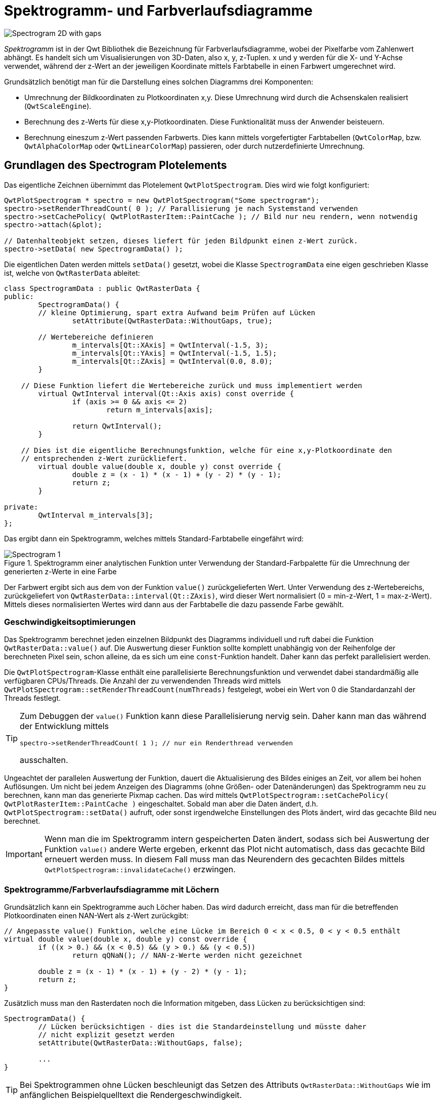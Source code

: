 :imagesdir: ../images

<<<
[[sec:spectrograms]]
# Spektrogramm- und Farbverlaufsdiagramme

image::Spectrogram_2D_with_gaps.png[pdfwidth=8cm]

_Spektrogramm_ ist in der Qwt Bibliothek die Bezeichnung für Farbverlaufsdiagramme, wobei der Pixelfarbe vom Zahlenwert abhängt. Es handelt sich um Visualisierungen von 3D-Daten, also x, y, z-Tuplen. x und y werden für die X- und Y-Achse verwendet, während der z-Wert an der jeweiligen Koordinate mittels Farbtabelle in einen Farbwert umgerechnet wird.

Grundsätzlich benötigt man für die Darstellung eines solchen Diagramms drei Komponenten:

- Umrechnung der Bildkoordinaten zu Plotkoordinaten x,y. Diese Umrechnung wird durch die Achsenskalen realisiert (`QwtScaleEngine`).
- Berechnung des z-Werts für diese x,y-Plotkoordinaten. Diese Funktionalität muss der Anwender beisteuern.
- Berechnung eineszum z-Wert passenden Farbwerts. Dies kann mittels vorgefertigter Farbtabellen (`QwtColorMap`, bzw.  `QwtAlphaColorMap` oder `QwtLinearColorMap`) passieren, oder durch nutzerdefinierte Umrechnung.


## Grundlagen des Spectrogram Plotelements

Das eigentliche Zeichnen übernimmt das Plotelement `QwtPlotSpectrogram`. Dies wird wie folgt konfiguriert:

[source,c++]
----
QwtPlotSpectrogram * spectro = new QwtPlotSpectrogram("Some spectrogram");
spectro->setRenderThreadCount( 0 ); // Parallisierung je nach Systemstand verwenden
spectro->setCachePolicy( QwtPlotRasterItem::PaintCache ); // Bild nur neu rendern, wenn notwendig
spectro->attach(&plot);

// Datenhalteobjekt setzen, dieses liefert für jeden Bildpunkt einen z-Wert zurück.
spectro->setData( new SpectrogramData() );
----

Die eigentlichen Daten werden mittels `setData()` gesetzt, wobei die Klasse `SpectrogramData` eine eigen geschrieben Klasse ist, welche von `QwtRasterData` ableitet:


[source,c++]
----
class SpectrogramData : public QwtRasterData {
public:
	SpectrogramData() {
        // kleine Optimierung, spart extra Aufwand beim Prüfen auf Lücken
		setAttribute(QwtRasterData::WithoutGaps, true);

        // Wertebereiche definieren
		m_intervals[Qt::XAxis] = QwtInterval(-1.5, 3);
		m_intervals[Qt::YAxis] = QwtInterval(-1.5, 1.5);
		m_intervals[Qt::ZAxis] = QwtInterval(0.0, 8.0);
	}

    // Diese Funktion liefert die Wertebereiche zurück und muss implementiert werden
	virtual QwtInterval interval(Qt::Axis axis) const override {
		if (axis >= 0 && axis <= 2)
			return m_intervals[axis];

		return QwtInterval();
	}

    // Dies ist die eigentliche Berechnungsfunktion, welche für eine x,y-Plotkoordinate den
    // entsprechenden z-Wert zurückliefert.
	virtual double value(double x, double y) const override {
		double z = (x - 1) * (x - 1) + (y - 2) * (y - 1);
		return z;
	}

private:
	QwtInterval m_intervals[3];
};
----

Das ergibt dann ein Spektrogramm, welches mittels Standard-Farbtabelle eingefährt wird:

.Spektrogramm einer analytischen Funktion unter Verwendung der Standard-Farbpalette für die Umrechnung der generierten z-Werte in eine Farbe
image::Spectrogram_1.png[pdfwidth=6cm]

Der Farbwert ergibt sich aus dem von der Funktion `value()` zurückgelieferten Wert. Unter Verwendung des z-Wertebereichs, zurückgeliefert von `QwtRasterData::interval(Qt::ZAxis)`, wird dieser Wert normalisiert (0 = min-z-Wert, 1 = max-z-Wert). Mittels dieses normalisierten Wertes wird dann aus der Farbtabelle die dazu passende Farbe gewählt.


### Geschwindigkeitsoptimierungen

Das Spektrogramm berechnet jeden einzelnen Bildpunkt des Diagramms individuell und ruft dabei die Funktion `QwtRasterData::value()` auf. Die Auswertung dieser Funktion sollte komplett unabhängig von der Reihenfolge der berechneten Pixel sein, schon alleine, da es sich um eine `const`-Funktion handelt. Daher kann das perfekt parallelisiert werden. 

Die  `QwtPlotSpectrogram`-Klasse enthält eine parallelisierte Berechnungsfunktion und verwendet dabei standardmäßig alle verfügbaren CPUs/Threads. Die Anzahl der zu verwendenden Threads wird mittels `QwtPlotSpectrogram::setRenderThreadCount(numThreads)` festgelegt, wobei ein Wert von 0 die Standardanzahl der Threads festlegt.

[TIP]
====
Zum Debuggen der `value()` Funktion kann diese Parallelisierung nervig sein. Daher kann man das während der Entwicklung mittels

```
spectro->setRenderThreadCount( 1 ); // nur ein Renderthread verwenden
```

ausschalten.
====

Ungeachtet der parallelen Auswertung der Funktion, dauert die Aktualisierung des Bildes einiges an Zeit, vor allem bei hohen Auflösungen. Um nicht bei jedem Anzeigen des Diagramms (ohne Größen- oder Datenänderungen) das Spektrogramm neu zu berechnen, kann man das generierte Pixmap cachen. Das wird mittels `QwtPlotSpectrogram::setCachePolicy( QwtPlotRasterItem::PaintCache )` eingeschaltet. Sobald man aber die Daten ändert, d.h. `QwtPlotSpectrogram::setData()` aufruft, oder sonst irgendwelche Einstellungen des Plots ändert, wird das gecachte Bild neu berechnet.

[IMPORTANT]
====
Wenn man die im Spektrogramm intern gespeicherten Daten ändert, sodass sich bei Auswertung der Funktion `value()` andere Werte ergeben, erkennt das Plot nicht automatisch, dass das gecachte Bild erneuert werden muss. In diesem Fall muss man das Neurendern des gecachten Bildes mittels `QwtPlotSpectrogram::invalidateCache()` erzwingen.
====


### Spektrogramme/Farbverlaufsdiagramme mit Löchern

Grundsätzlich kann ein Spektrogramme auch Löcher haben. Das wird dadurch erreicht, dass man für die betreffenden Plotkoordinaten einen NAN-Wert als z-Wert zurückgibt:

[source,c++]
----
// Angepasste value() Funktion, welche eine Lücke im Bereich 0 < x < 0.5, 0 < y < 0.5 enthält
virtual double value(double x, double y) const override {
	if ((x > 0.) &&	(x < 0.5) && (y > 0.) && (y < 0.5))
		return qQNaN(); // NAN-z-Werte werden nicht gezeichnet
		
	double z = (x - 1) * (x - 1) + (y - 2) * (y - 1);
	return z;
}
----

Zusätzlich muss man den Rasterdaten noch die Information mitgeben, dass Lücken zu berücksichtigen sind:

[source,c++]
----
SpectrogramData() {
	// Lücken berücksichtigen - dies ist die Standardeinstellung und müsste daher
	// nicht explizit gesetzt werden
	setAttribute(QwtRasterData::WithoutGaps, false);
	
	...
}
----

[TIP]
====
Bei Spektrogrammen ohne Lücken beschleunigt das Setzen des Attributs `QwtRasterData::WithoutGaps` wie im anfänglichen Beispielquelltext die Rendergeschwindigkeit.
====


## Farbverläufe anpassen

Wesentlich für das Erscheinungsbild des Spektrogramms ist die Zuordnung von Farben zu Zahlenwerten. Dies wird durch die Qwt-Hilfsklasse `QwtColorMap` realisiert (siehe detaillierte Beschreibung im Abschnitt <<sec:QwtColorMap>>). 

Am Einfachsten ist die Verwendung der speziellen Implementierung `QwtLinearColorMap`, welche beispielsweise wie folgt konfiguriert wird:


[source,c++]
----
LinearColorMap * cm = new LinearColorMap( QwtColorMap::RGB );
cm->setColorInterval(QColor(0x000080), QColor(0x800000));
cm->addColorStop(0.2, QColor(0x0080ff));
cm->addColorStop(0.5, QColor(0x00ff00));
cm->addColorStop(0.7, QColor(0xffff00));

// Colormap im Spektrogramm ersetzen
spectro->setColorMap( cm ); // takes ownershipt
----


Die vielfältigen Anpassungsmöglichkeiten der Farbtabellenerstellen sind im Abschnitt <<sec:QwtColorMap>> beschrieben.


## Spektrogramme basierend auf Datentabellen

Im anfänglichen Beispiel wurde der z-Wert basierend auf x und y Plotkoordinaten berechnet. Ein sehr viel häufigerer Anwendungsfall ist die Visualisierung von Messdaten. Nachfolgende ist ein Beispiel gezeigt, wie man dies sinnvoll implementiert.


.Beispiel für eine Rasterdatenimplementierung, bei der je Element/Zellen ein Zahlenwert gegeben ist
[source,c++]
----
class SpectrogramDataTable : public QwtRasterData {
public:

	// Stützstellen x-Raster (Anzahl Zellen/Elemente entlang x-Achse + 1)
	std::vector<double> m_xvalues;
	// Stützstellen y-Raster (Anzahl Zellen/Elemente entlang y-Achse + 1)
	std::vector<double> m_yvalues;
	// Werte in den Zellen, m_zvalues[yIndex][xIndex]
	std::vector<std::vector<double> > m_zvalues;

	void updateIntervals() {
		double minVal = std::numeric_limits<double>::max();
		double maxVal = -std::numeric_limits<double>::max();
		for (unsigned int j=0; j<m_zvalues.size(); ++j)
			for (unsigned int i=0; i<m_zvalues[j].size(); ++i) {
				double v = m_zvalues[j][i];
				minVal = std::min(minVal, v);
				maxVal = std::max(maxVal, v);
			}
		m_intervals[0].setInterval(m_xvalues.front(), m_xvalues.back());
		m_intervals[1].setInterval(m_yvalues.front(), m_yvalues.back());
		m_intervals[2].setInterval(minVal, maxVal);
	}

	// Diese Funktion liefert die Wertebereiche zurück und muss implementiert werden
	virtual QwtInterval interval(Qt::Axis axis) const override {
		if (axis >= 0 && axis <= 2)
			return m_intervals[axis];

		return QwtInterval();
	}


	// Diese Funktion sucht die zu den x,y-Koordinaten passende Zelle heraus und liefert den Wert zurück
	virtual double value(double x, double y) const override {
		// Außerhalb des Wertebereichs?
		if ((x < m_xvalues.front())  || (y < m_yvalues.front()) ||
			(x > m_xvalues.back()) || (y > m_yvalues.back()))
		{
			return qQNaN();
		}

		// Index mittels std::lower_bound() suchen
		std::vector<double>::const_iterator it = std::lower_bound(m_xvalues.begin(), m_xvalues.end(), x);
		unsigned int xIdx = it - m_xvalues.begin();
		it = std::lower_bound(m_yvalues.begin(), m_yvalues.end(), y);
		unsigned int yIdx = it - m_yvalues.begin();

		// Spezialbehandlung:
		//   x = xMin -> xIdx == 0
		//   x > xMin -> xIdx == xIdx - 1 (da im ersten Interval)
		//   x == xMax -> xIdx == xIdx - 1 (da im letzten Interval)

		if (xIdx > 0)
			--xIdx;

		if (yIdx > 0)
			--yIdx;

		Q_ASSERT(xIdx < m_xvalues.size()-1);
		Q_ASSERT(yIdx < m_yvalues.size()-1);

		return m_zvalues[yIdx][xIdx];
	}

private:
	QwtInterval m_intervals[3];
};
----

Das Spektrogramm kann dann wie folgt konfiguriert werden:


[source,c++]
----
// Datenhalteobjekt/Rasterdatenobjekt instanziieren
SpectrogramDataTable * data = new SpectrogramDataTable();
// 4 x 5 Zellen/Elemente
data->m_xvalues = {0,1,2,5,6};
data->m_yvalues = {0,0.1,0.2,0.3,0.4,0.5};
data->m_zvalues.push_back( { 1, 2, 3, 4} );
data->m_zvalues.push_back( { 1, 2.2, 3.5, 4} );
data->m_zvalues.push_back( { 1.4, 2.4, 3.7, 4.6} );
data->m_zvalues.push_back( { 1.5, 2.5, 3.9, 5.1} );
data->m_zvalues.push_back( { 1.5, 2.6, 4.2, 5.2} );
data->updateIntervals();
spectro->setData( data ); // takes ownership
----


Die Vektoren mit den Stützstellen/Gitterlinien haben jeweils ein Element mehr, da es bei 4 Elementen eben 5 Gitterlinien/Elementbegrenzungskoordinaten gibt.


.Spektrogramm einer Datentabelle ohne Interpolation (je Element ein Wert)
image::Spectrogram_Datatable_ElementBased.png[pdfwidth=6cm]

